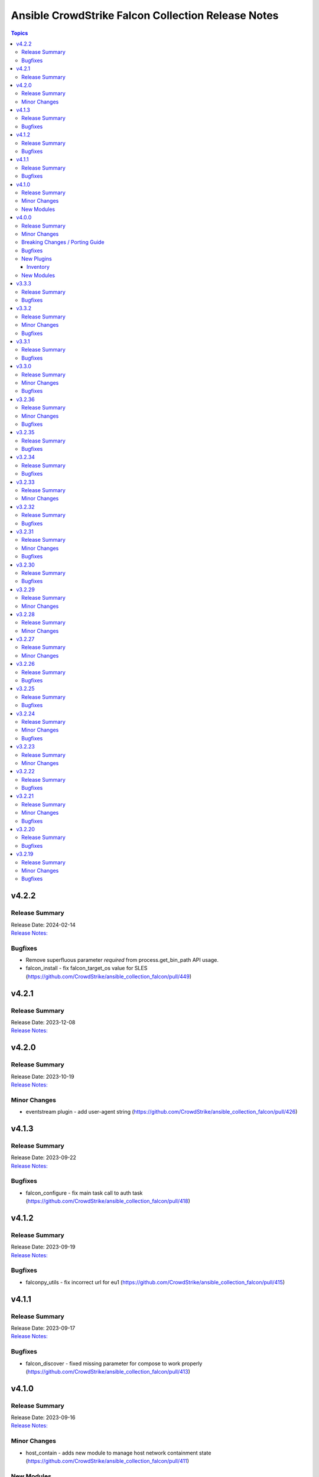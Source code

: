 ===================================================
Ansible CrowdStrike Falcon Collection Release Notes
===================================================

.. contents:: Topics


v4.2.2
======

Release Summary
---------------

| Release Date: 2024-02-14
| `Release Notes: <https://github.com/CrowdStrike/ansible_collection_falcon/releases/tag/4.2.2>`__


Bugfixes
--------

- Remove superfluous parameter `required` from process.get_bin_path API usage.
- falcon_install - fix falcon_target_os value for SLES (https://github.com/CrowdStrike/ansible_collection_falcon/pull/449)

v4.2.1
======

Release Summary
---------------

| Release Date: 2023-12-08
| `Release Notes: <https://github.com/CrowdStrike/ansible_collection_falcon/releases/tag/4.2.1>`__


v4.2.0
======

Release Summary
---------------

| Release Date: 2023-10-19
| `Release Notes: <https://github.com/CrowdStrike/ansible_collection_falcon/releases/tag/4.2.0>`__


Minor Changes
-------------

- eventstream plugin - add user-agent string (https://github.com/CrowdStrike/ansible_collection_falcon/pull/426)

v4.1.3
======

Release Summary
---------------

| Release Date: 2023-09-22
| `Release Notes: <https://github.com/CrowdStrike/ansible_collection_falcon/releases/tag/4.1.3>`__


Bugfixes
--------

- falcon_configure - fix main task call to auth task (https://github.com/CrowdStrike/ansible_collection_falcon/pull/418)

v4.1.2
======

Release Summary
---------------

| Release Date: 2023-09-19
| `Release Notes: <https://github.com/CrowdStrike/ansible_collection_falcon/releases/tag/4.1.2>`__


Bugfixes
--------

- falconpy_utils - fix incorrect url for eu1 (https://github.com/CrowdStrike/ansible_collection_falcon/pull/415)

v4.1.1
======

Release Summary
---------------

| Release Date: 2023-09-17
| `Release Notes: <https://github.com/CrowdStrike/ansible_collection_falcon/releases/tag/4.1.1>`__


Bugfixes
--------

- falcon_discover - fixed missing parameter for compose to work properly (https://github.com/CrowdStrike/ansible_collection_falcon/pull/413)

v4.1.0
======

Release Summary
---------------

| Release Date: 2023-09-16
| `Release Notes: <https://github.com/CrowdStrike/ansible_collection_falcon/releases/tag/4.1.0>`__


Minor Changes
-------------

- host_contain - adds new module to manage host network containment state (https://github.com/CrowdStrike/ansible_collection_falcon/pull/411)

New Modules
-----------

- crowdstrike.falcon.host_contain - Network contain hosts in Falcon

v4.0.0
======

Release Summary
---------------

| Release Date: 2023-09-15
| `Release Notes: <https://github.com/CrowdStrike/ansible_collection_falcon/releases/tag/4.0.0>`__


Minor Changes
-------------

- auth - adds ``auth`` module to manage authentication with the Falcon API (https://github.com/CrowdStrike/ansible_collection_falcon/pull/384)
- cid_info - adds ``cid_info`` module to help retrieve CID with checksum (https://github.com/CrowdStrike/ansible_collection_falcon/pull/395)
- falcon_discover - adds a new dynamic inventory for the Discover service collection (https://github.com/CrowdStrike/ansible_collection_falcon/pull/400)
- falcon_install - replaces existing API functionality with new modules (https://github.com/CrowdStrike/ansible_collection_falcon/pull/396)
- host_hide - adds ``host_hide`` module to hide/unhide hosts from the Falcon console (https://github.com/CrowdStrike/ansible_collection_falcon/pull/399)
- sensor_download - adds ``sensor_download`` module to download sensor from the Falcon API (https://github.com/CrowdStrike/ansible_collection_falcon/pull/396)
- sensor_download_info - adds ``sensor_download_info`` module to retrieve sensor installers to download (https://github.com/CrowdStrike/ansible_collection_falcon/pull/396)
- sensor_policy_info - adds ``sensor_policy_info`` module to retrieve sensor policy information from the CrowdStrike Falcon API (https://github.com/CrowdStrike/ansible_collection_falcon/pull/251)

Breaking Changes / Porting Guide
--------------------------------

- falconpy - new collection requirements for authenticating with the CrowdStrike Falcon API now require the falconpy sdk. All existing roles within the collection have been ported over and should use the ``./requirements.txt`` file to get started. (https://github.com/CrowdStrike/ansible_collection_falcon/pull/384)

Bugfixes
--------

- cid_info - return the first element of the array (https://github.com/CrowdStrike/ansible_collection_falcon/pull/396)
- falcon_configure - add missing when clause for mac task (https://github.com/CrowdStrike/ansible_collection_falcon/pull/399)

New Plugins
-----------

Inventory
~~~~~~~~~

- crowdstrike.falcon.falcon_discover - CrowdStrike Falcon Discover inventory source

New Modules
-----------

- crowdstrike.falcon.auth - Manage authentication
- crowdstrike.falcon.cid_info - Get CID with checksum
- crowdstrike.falcon.host_hide - Hide/Unhide hosts from the Falcon console
- crowdstrike.falcon.sensor_download - Download Falcon Sensor Installer
- crowdstrike.falcon.sensor_download_info - Get information about Falcon Sensor Installers
- crowdstrike.falcon.sensor_update_policy_info - Get information about Falcon Update Sensor Policies

v3.3.3
======

Release Summary
---------------

| Release Date: 2023-09-14
| `Release Notes: <https://github.com/CrowdStrike/ansible_collection_falcon/releases/tag/3.3.3>`__


Bugfixes
--------

- update ansible meta information for certifiable requirements (https://github.com/CrowdStrike/ansible_collection_falcon/pull/405)

v3.3.2
======

Release Summary
---------------

| Release Date: 2023-09-11
| `Release Notes: <https://github.com/CrowdStrike/ansible_collection_falcon/releases/tag/3.3.2>`__


Minor Changes
-------------

- falcon_uninstall - Adds hide/remove host functionality (https://github.com/CrowdStrike/ansible_collection_falcon/pull/393)

Bugfixes
--------

- falcon_configure - add become clause to remove_aid tasks (https://github.com/CrowdStrike/ansible_collection_falcon/pull/392)

v3.3.1
======

Release Summary
---------------

| Release Date: 2023-08-17
| `Release Notes: <https://github.com/CrowdStrike/ansible_collection_falcon/releases/tag/3.3.1>`__


Bugfixes
--------

- eda - fix EDA partner requirements using tox (https://github.com/CrowdStrike/ansible_collection_falcon/pull/381)

v3.3.0
======

Release Summary
---------------

| Release Date: 2023-08-04
| `Release Notes: <https://github.com/CrowdStrike/ansible_collection_falcon/releases/tag/3.3.0>`__


Minor Changes
-------------

- evenstream-eda - Introducing new EvenStream EDA plugin (https://github.com/CrowdStrike/ansible_collection_falcon/pull/322)

Bugfixes
--------

- falcon_install - Fix Windows destination URL (https://github.com/CrowdStrike/ansible_collection_falcon/pull/375)

v3.2.36
=======

Release Summary
---------------

| Release Date: 2023-07-28
| `Release Notes: <https://github.com/CrowdStrike/ansible_collection_falcon/releases/tag/3.2.36>`__


Minor Changes
-------------

- falcon_install - add the ability to install from an URL for windows (https://github.com/CrowdStrike/ansible_collection_falcon/pull/363)
- falcon_install - removing kernel compat check due to prevelance of ebpf (https://github.com/CrowdStrike/ansible_collection_falcon/pull/367)

Bugfixes
--------

- falcon_install - use tmp path instead of hardcoding sensor name (https://github.com/CrowdStrike/ansible_collection_falcon/pull/368)

v3.2.35
=======

Release Summary
---------------

| Release Date: 2023-06-30
| `Release Notes: <https://github.com/CrowdStrike/ansible_collection_falcon/releases/tag/3.2.35>`__


Bugfixes
--------

- falcon_install - fix issue with expired gpg key (https://github.com/CrowdStrike/ansible_collection_falcon/pull/361)

v3.2.34
=======

Release Summary
---------------

| Release Date: 2023-05-10
| `Release Notes: <https://github.com/CrowdStrike/ansible_collection_falcon/releases/tag/3.2.34>`__


Bugfixes
--------

- falcon_install - fix bug with zypper downgrade (https://github.com/CrowdStrike/ansible_collection_falcon/pull/344)

v3.2.33
=======

Release Summary
---------------

| Release Date: 2023-04-24
| `Release Notes: <https://github.com/CrowdStrike/ansible_collection_falcon/releases/tag/3.2.33>`__


Minor Changes
-------------

- falcon_install - gives the user the option to downgrade the falcon sensor to a previous version (https://github.com/CrowdStrike/ansible_collection_falcon/pull/334)

v3.2.32
=======

Release Summary
---------------

| Release Date: 2023-03-30
| `Release Notes: <https://github.com/CrowdStrike/ansible_collection_falcon/releases/tag/3.2.32>`__


Bugfixes
--------

- falcon_install - fix issue with sorting of returned versions when using falcon_sensor_version_decrement (https://github.com/CrowdStrike/ansible_collection_falcon/pull/325)
- falcon_install - fix kernel compatibility query (https://github.com/CrowdStrike/ansible_collection_falcon/pull/332)

v3.2.31
=======

Release Summary
---------------

| Release Date: 2023-03-15
| `Release Notes: <https://github.com/CrowdStrike/ansible_collection_falcon/releases/tag/3.2.31>`__


Minor Changes
-------------

- falcon_configure - adds the ability to manage grouping tags for Mac OS (https://github.com/CrowdStrike/ansible_collection_falcon/pull/318)
- falcon_install - made the ability to toggle run_once options available to the user (https://github.com/CrowdStrike/ansible_collection_falcon/pull/320)
- falcon_install, falcon_configure, falcon_uninstall - Enhances the roles to better support Mac OS, to include changed_when and failed_when conditions (https://github.com/CrowdStrike/ansible_collection_falcon/pull/318/files)

Bugfixes
--------

- falcon_install - fixes a bug where falcon_os_arch was affecting the falcon_install module on Mac OS X (https://github.com/CrowdStrike/ansible_collection_falcon/pull/318)

v3.2.30
=======

Release Summary
---------------

| Release Date: 2023-03-06
| `Release Notes: <https://github.com/CrowdStrike/ansible_collection_falcon/releases/tag/3.2.30>`__


Bugfixes
--------

- falcon_install - fix win auth (https://github.com/CrowdStrike/ansible_collection_falcon/pull/316)

v3.2.29
=======

Release Summary
---------------

| Release Date: 2023-03-01
| `Release Notes: <https://github.com/CrowdStrike/ansible_collection_falcon/releases/tag/3.2.29>`__


Minor Changes
-------------

- falcon_configure, falcon_install - Extract authentication logic to be more OS specific (https://github.com/CrowdStrike/ansible_collection_falcon/pull/309)

v3.2.28
=======

Release Summary
---------------

| Release Date: 2023-02-16
| `Release Notes: <https://github.com/CrowdStrike/ansible_collection_falcon/releases/tag/3.2.28>`__


Minor Changes
-------------

- falcon_configure, falcon_install, falcon_uninstall - Updated to use ansible facts dictionary instead of the ansible_* naming convention (https://github.com/CrowdStrike/ansible_collection_falcon/pull/299)
- falcon_install - Fix delegate_to issue due to omit bug in Ansible 2.12 (https://github.com/CrowdStrike/ansible_collection_falcon/pull/306)

v3.2.27
=======

Release Summary
---------------

| Release Date: 2023-01-12
| `Release Notes: <https://github.com/CrowdStrike/ansible_collection_falcon/releases/tag/3.2.27>`__


Minor Changes
-------------

- falcon_configure - Add backend support for bpf (https://github.com/CrowdStrike/ansible_collection_falcon/pull/287)
- falcon_install - Fixed issue with delegation in Auth call (https://github.com/CrowdStrike/ansible_collection_falcon/pull/286)
- falconctl, falconctl_info - Add backend option support for bpf (https://github.com/CrowdStrike/ansible_collection_falcon/pull/287)

v3.2.26
=======

Release Summary
---------------

| Release Date: 2022-12-27
| `Release Notes: <https://github.com/CrowdStrike/ansible_collection_falcon/releases/tag/3.2.26>`__


Bugfixes
--------

- falcon_install - Fix issue with non-linux systems being affected by `falcon_os_arch` variable (https://github.com/CrowdStrike/ansible_collection_falcon/pull/284)

v3.2.25
=======

Release Summary
---------------

| Release Date: 2022-12-22
| `Release Notes: <https://github.com/CrowdStrike/ansible_collection_falcon/releases/tag/3.2.25>`__


Bugfixes
--------

- falcon_install - Fixed support for s390x that was causing issues for the other archs (https://github.com/CrowdStrike/ansible_collection_falcon/pull/281)

v3.2.24
=======

Release Summary
---------------

| Release Date: 2022-12-22
| `Release Notes: <https://github.com/CrowdStrike/ansible_collection_falcon/releases/tag/3.2.24>`__


Minor Changes
-------------

- falcon_install falcon_configure - Refactored API authentication for better useability (https://github.com/CrowdStrike/ansible_collection_falcon/pull/273)

Bugfixes
--------

- falcon_install - fix issue with sensor update policies and arch support (https://github.com/CrowdStrike/ansible_collection_falcon/pull/276)

v3.2.23
=======

Release Summary
---------------

| Release Date: 2022-10-10
| `Release Notes: <https://github.com/CrowdStrike/ansible_collection_falcon/releases/tag/3.2.23>`__


Minor Changes
-------------

- Updates made to conform with the latest ansible-lint rules (https://github.com/CrowdStrike/ansible_collection_falcon/pull/263)
- implement run_once playbook option to reduce API calls (https://github.com/CrowdStrike/ansible_collection_falcon/pull/261)

v3.2.22
=======

Release Summary
---------------

| Release Date: 2022-09-16
| `Release Notes: <https://github.com/CrowdStrike/ansible_collection_falcon/releases/tag/3.2.22>`__


Bugfixes
--------

- falcon_configure - fix issue with falcon_cloud variable not being set correctly (https://github.com/CrowdStrike/ansible_collection_falcon/issues/257)

v3.2.21
=======

Release Summary
---------------

| Release Date: 2022-09-06
| `Release Notes <https://github.com/CrowdStrike/ansible_collection_falcon/releases/tag/3.2.21>`__


Minor Changes
-------------

- falcon_install - add the ability to install from a local file (https://github.com/CrowdStrike/ansible_collection_falcon/pull/242).

Bugfixes
--------

- falcon_configure - fix issue with aid removal for image prep failed (https://github.com/CrowdStrike/ansible_collection_falcon/issues/254)

v3.2.20
=======

Release Summary
---------------

| Release Date: 2022-08-23
| `Release Notes <https://github.com/CrowdStrike/ansible_collection_falcon/releases/tag/3.2.19>`__


Bugfixes
--------

- falcon_install - fix-incorrect-arm64-assumptions (https://github.com/CrowdStrike/ansible_collection_falcon/issues/244)

v3.2.19
=======

Release Summary
---------------

| Release Date: 2022-08-09
| `Release Notes: <https://github.com/CrowdStrike/ansible_collection_falcon/releases/tag/3.2.19>`__


Minor Changes
-------------

- ansible_install - added optional credentials for package download
- falcon_install - Update target_os for RHEL family to support RHEL 9.
- falconctl - Fixed issue with APD and billing options being able to use empty string as proper argument.
- falconctl - extrapolated common param checks to function.

Bugfixes
--------

- falconctl - updated usage of string options and added validation for options.
